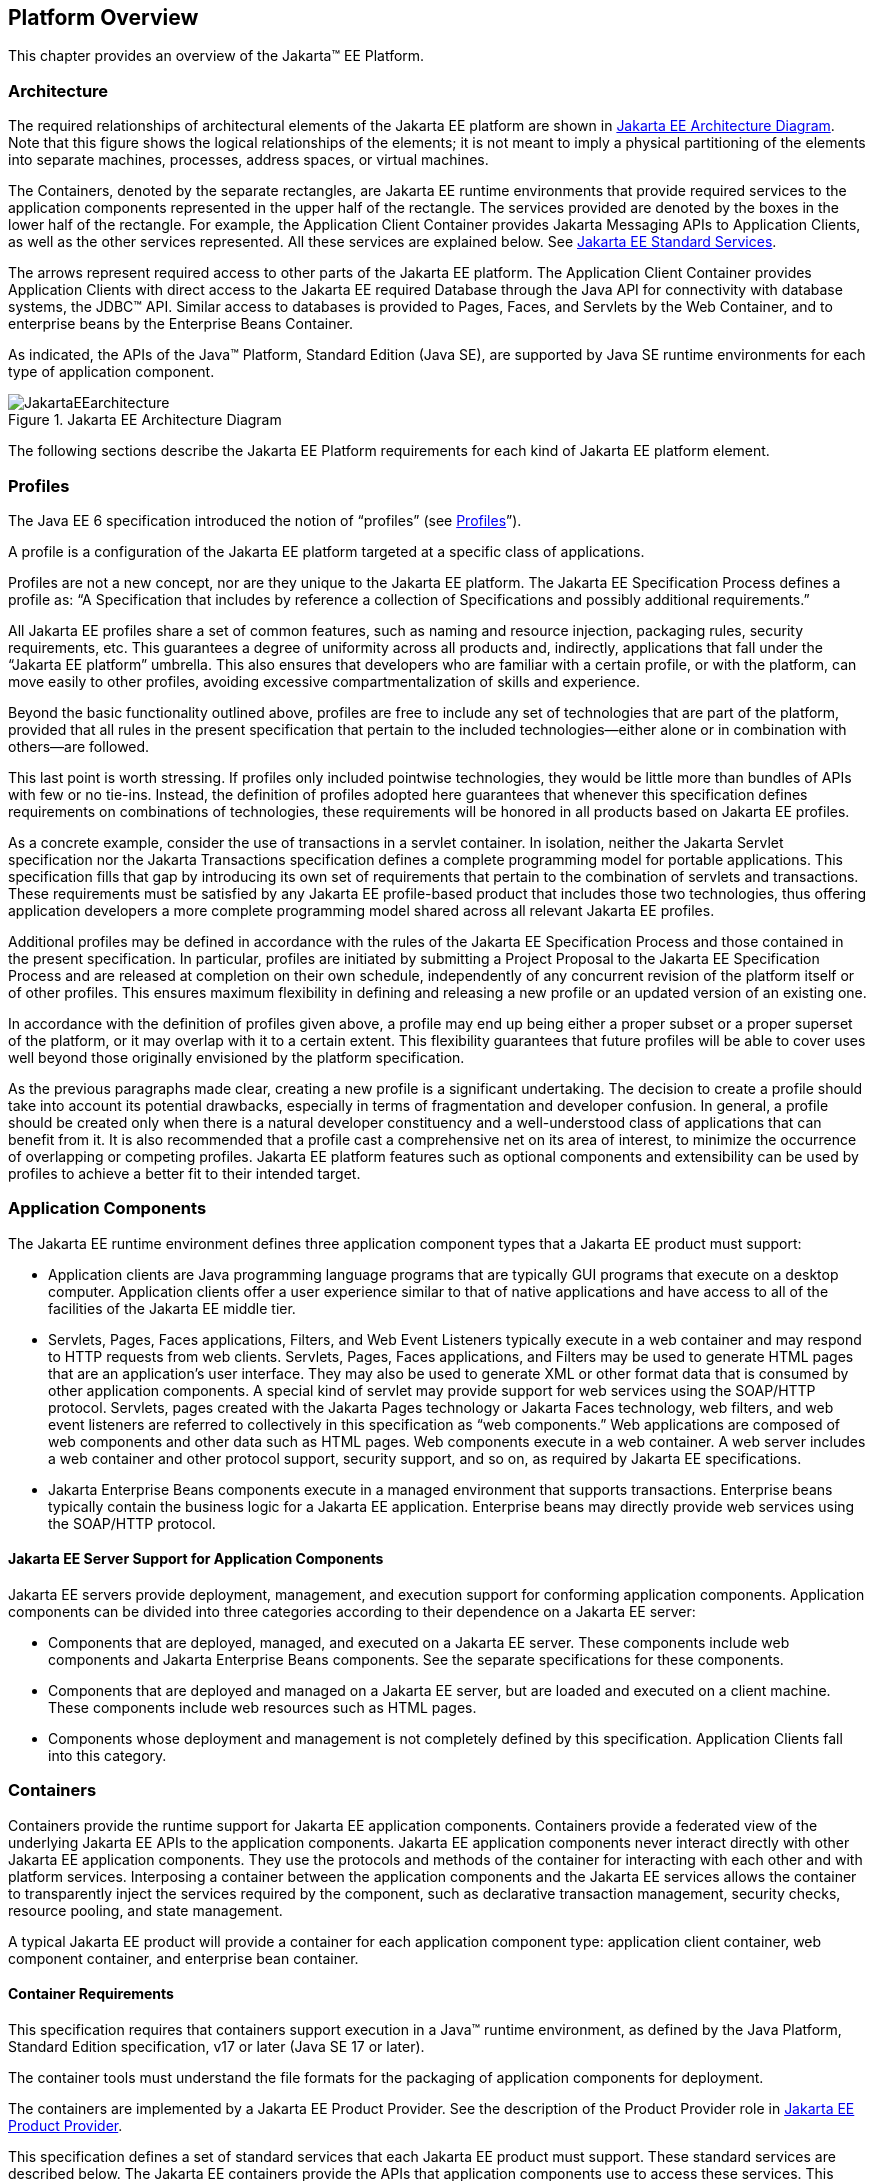 == Platform Overview

This chapter provides an overview of the
Jakarta™ EE Platform.

=== Architecture

The required relationships of architectural
elements of the Jakarta EE platform are shown in
<<a45, Jakarta EE Architecture Diagram>>.
Note that this figure shows the logical relationships of the
elements; it is not meant to imply a physical partitioning of the
elements into separate machines, processes, address spaces, or virtual
machines.

The Containers, denoted by the separate
rectangles, are Jakarta EE runtime environments that provide required
services to the application components represented in the upper half of
the rectangle. The services provided are denoted by the boxes in the
lower half of the rectangle. For example, the Application Client
Container provides Jakarta Messaging APIs to Application
Clients, as well as the other services represented. All these services
are explained below. See
<<a84, Jakarta EE Standard Services>>.

The arrows represent required access to other
parts of the Jakarta EE platform. The Application Client Container provides
Application Clients with direct access to the Jakarta EE required Database
through the Java API for connectivity with database systems, the JDBC™
API. Similar access to databases is provided to Pages, Faces, and 
Servlets by the Web Container, and to enterprise beans
by the Enterprise Beans Container.

As indicated, the APIs of the Java™
Platform, Standard Edition (Java SE), are supported by Java SE runtime
environments for each type of application component.

[[a45]]
.Jakarta EE Architecture Diagram
image::JakartaEEarchitecture.svg[]

The following sections describe the Jakarta EE
Platform requirements for each kind of Jakarta EE platform element.

=== Profiles

The Java EE 6 specification introduced the
notion of “profiles” (see
<<a3212, Profiles>>”).

A profile is a configuration of the Jakarta EE
platform targeted at a specific class of applications.

Profiles are not a new concept, nor are they
unique to the Jakarta EE platform. The Jakarta EE Specification Process defines a profile as: “A
Specification that includes by reference a collection of Specifications and possibly additional requirements.”

All Jakarta EE profiles share a set of common
features, such as naming and resource injection, packaging rules,
security requirements, etc. This guarantees a degree of uniformity
across all products and, indirectly, applications that fall under the
“Jakarta EE platform” umbrella. This also ensures that developers who are
familiar with a certain profile, or with the platform, can move
easily to other profiles, avoiding excessive compartmentalization of
skills and experience.

Beyond the basic functionality outlined above,
profiles are free to include any set of technologies that are part of
the platform, provided that all rules in the present specification that
pertain to the included technologies—either alone or in combination with
others—are followed.

This last point is worth stressing. If profiles
only included pointwise technologies, they would be little more than
bundles of APIs with few or no tie-ins. Instead, the definition of
profiles adopted here guarantees that whenever this specification
defines requirements on combinations of technologies, these requirements
will be honored in all products based on Jakarta EE profiles.

As a concrete example, consider the use of
transactions in a servlet container. In isolation, neither the Jakarta Servlet
specification nor the Jakarta Transactions specification defines a
complete programming model for portable applications. This specification
fills that gap by introducing its own set of requirements that pertain
to the combination of servlets and transactions. These requirements must be
satisfied by any Jakarta EE profile-based product that includes those two
technologies, thus offering application developers a more complete
programming model shared across all relevant Jakarta EE profiles.

Additional profiles may be defined in
accordance with the rules of the Jakarta EE Specification Process and those
contained in the present specification. In particular, profiles are
initiated by submitting a Project Proposal to the Jakarta EE Specification Process and are released at
completion on their own schedule, independently of any concurrent
revision of the platform itself or of other profiles. This ensures
maximum flexibility in defining and releasing a new profile or an
updated version of an existing one.

In accordance with the definition of profiles
given above, a profile may end up being either a proper subset or a
proper superset of the platform, or it may overlap with it to a certain
extent. This flexibility guarantees that future profiles will be able to
cover uses well beyond those originally envisioned by the platform
specification.

As the previous paragraphs made clear, creating
a new profile is a significant undertaking. The decision to create a
profile should take into account its potential drawbacks, especially in
terms of fragmentation and developer confusion. In general, a profile
should be created only when there is a natural developer constituency
and a well-understood class of applications that can benefit from it. It
is also recommended that a profile cast a comprehensive net on its area
of interest, to minimize the occurrence of overlapping or competing
profiles. Jakarta EE platform features such as optional components and
extensibility can be used by profiles to achieve a better fit to their
intended target.

=== Application Components

The Jakarta EE runtime environment defines three
application component types that a Jakarta EE product must support:

* Application clients are Java programming
language programs that are typically GUI programs that execute on a
desktop computer. Application clients offer a user experience similar to
that of native applications and have access to all of the facilities of
the Jakarta EE middle tier.
* Servlets, Pages, Faces applications,
Filters, and Web Event Listeners typically execute in a web container
and may respond to HTTP requests from web clients. Servlets, Pages,
Faces applications, and Filters may be used to generate HTML pages that
are an application’s user interface. They may also be used to generate
XML or other format data that is consumed by other application
components. A special kind of servlet may provide support for web services
using the SOAP/HTTP protocol. Servlets, pages created with the
Jakarta Pages technology or Jakarta Faces technology, web
filters, and web event listeners are referred to collectively in this
specification as “web components.” Web applications are composed of web
components and other data such as HTML pages. Web components execute in
a web container. A web server includes a web container and other
protocol support, security support, and so on, as required by Jakarta EE
specifications.
* Jakarta Enterprise Beans components execute
in a managed environment that supports transactions. Enterprise beans
typically contain the business logic for a Jakarta EE application.
Enterprise beans may directly provide web services using the SOAP/HTTP
protocol.

==== Jakarta EE Server Support for Application Components

Jakarta EE servers provide deployment,
management, and execution support for conforming application components.
Application components can be divided into three categories according to
their dependence on a Jakarta EE server:

* Components that are deployed, managed, and
executed on a Jakarta EE server. These components include web components
and Jakarta Enterprise Beans components. See the separate specifications for
these components.
* Components that are deployed and managed on a
Jakarta EE server, but are loaded and executed on a client machine.
These components include web resources such as HTML pages.
* Components whose deployment and management is
not completely defined by this specification. Application Clients fall
into this category.

=== Containers

Containers provide the runtime support for Jakarta
EE application components. Containers provide a federated view of the
underlying Jakarta EE APIs to the application components. Jakarta EE
application components never interact directly with other Jakarta EE
application components. They use the protocols and methods of the
container for interacting with each other and with platform services.
Interposing a container between the application components and the Jakarta
EE services allows the container to transparently inject the services
required by the component, such as declarative transaction management,
security checks, resource pooling, and state management.

A typical Jakarta EE product will provide a
container for each application component type: application client
container, web component container, and enterprise
bean container.

==== Container Requirements

This specification requires that containers
support execution in a Java™ runtime environment, as defined by the Java
Platform, Standard Edition specification, v17 or later (Java SE 17 or later).

The container tools must understand the file
formats for the packaging of application components for deployment.

The containers are implemented by a Jakarta EE
Product Provider. See the description of the Product Provider role in
<<a162, Jakarta EE Product Provider>>.

This specification defines a set of standard
services that each Jakarta EE product must support. These standard services
are described below. The Jakarta EE containers provide the APIs that
application components use to access these services. This specification
also describes standard ways to extend Jakarta EE services with connectors
to other non-Jakarta EE application systems, such as mainframe systems and
ERP systems.

==== Jakarta EE Servers

Underlying a Jakarta EE container is the server of
which it is a part. A Jakarta EE Product Provider typically implements the
Jakarta EE server-side functionality using an existing transaction
processing infrastructure in combination with Java Platform, Standard
Edition (Java SE) technology. The Jakarta EE client functionality is
typically built on Java SE technology.

=== Resource Adapters

A resource adapter is a system-level software
component that typically implements network connectivity to an external
resource manager. A resource adapter can extend the functionality of the
Jakarta EE platform either by implementing one of the Java SE
service APIs (such as a JDBC™ driver), or by defining and implementing a
resource adapter for a connector to an external application system.
Resource adapters may also provide services that are entirely local,
perhaps interacting with native resources. Resource adapters interface
with the Jakarta EE platform through the Jakarta EE service provider
interfaces (Jakarta EE SPI). A resource adapter that uses the Jakarta EE SPIs
to attach to the Jakarta EE platform will be able to work with all Jakarta EE
products.

[[a82]]
=== Database

The Jakarta EE platform requires a database,
accessible through the JDBC API, for the storage of business data. The
database is accessible from web components, enterprise beans, and
application client components. The Jakarta EE Product Provider must also provide a 
preconfigured, default data source for use by the application in accessing this
database. See <<a2009, Default Data Source>>.

[[a84]]
=== Jakarta EE Standard Services

The Jakarta EE standard services include the
following (specified in more detail later in this document). Some of
these standard services are actually provided by Java SE.

==== HTTP

The HTTP client-side API is defined by the _java.net_ package. The
HTTP server-side API is defined and used by the Jakarta RESTful Web Services,
Jakarta Servlet, Jakarta Pages, and Jakarta Faces
interfaces and by Jakarta XML Web Services support that is no longer a required part of
the Jakarta EE platform.

==== HTTPS

Use of the HTTP protocol over the SSL protocol
is supported by the same client and server APIs as HTTP.

==== Jakarta Transactions API

The Jakarta Transactions consists of two parts:

* An application-level demarcation interface
that is used by the container and application components to demarcate
transaction boundaries.
* An interface between the transaction manager
and a resource manager used at the Jakarta EE SPI level.

==== JDBC™ API

The JDBC API is the API for connectivity with
relational database systems. The JDBC API has two parts: an
application-level interface used by the application components to access
a database, and a service provider interface to attach a JDBC driver to
the Jakarta EE platform. Support for the service provider interface is not
required in Jakarta EE products. Instead, JDBC drivers should be packaged
as resource adapters that use the facilities of the Jakarta Connectors API to
interface with a Jakarta EE product. The JDBC API is included in Java SE,
but this specification includes additional requirements on JDBC device
drivers.

==== Jakarta Persistence API

Jakarta Persistence is the standard API
for the management of persistence and object/relational mapping. It
provides an object/relational mapping facility for application
developers using a Java domain model to manage a relational database.
Jakarta Persistence is required to be supported in Jakarta EE. It can
also be used in Java SE environments.

==== Jakarta Data API

The Jakarta Data specification provides an API for easier data access. A Java developer can split the persistence from the model with several features, such as the ability to compose custom query methods on a Repository interface.

Jakarta Data’s goal is to provide a familiar and consistent, Jakarta-based programming model for data access while still retaining the particular traits of the underlying data store.

[[a104]]
==== Jakarta™ Messaging

Jakarta Messaging is a standard API for
messaging that supports reliable point-to-point messaging as well as the
publish-subscribe model. This specification requires a Jakarta Messaging provider that
implements both point-to-point messaging as well as publish-subscribe
messaging. The Jakarta EE Product Provider must also provide a
preconfigured, default Jakarta Messaging connection factory for use by the application
in accessing this Jakarta Messaging provider. See
<<a2025, Default Jakarta Messaging Connection Factory>>.

==== Java Naming and Directory Interface™ (JNDI)

The JNDI API is the standard API for naming and
directory access. The JNDI API has two parts: an application-level
interface used by the application components to access naming and
directory services and a service provider interface to attach a provider
of a naming and directory service. The JNDI API is included in Java SE,
but this specification defines additional requirements.

==== Jakarta™ Mail

Many Internet applications require the ability
to send email notifications, so the Jakarta EE platform includes the
Jakarta Mail API along with a Jakarta Mail service provider that allows an
application component to send Internet mail. The Jakarta Mail API has two
parts: an application-level interface used by the application components
to send mail, and a service provider interface used at the Jakarta EE SPI
level.

==== Jakarta Activation

The Jakarta Activation API provides a framework for handling
data in different MIME types, originating in different formats and
locations. The Jakarta Mail API makes use of the Jakarta Activation API. As of Jakarta EE 9, 
Jakarta Activation is now part of the Jakarta EE Platform.

==== XML Processing

The Java™ API for XML Processing (JAXP)
provides support for the industry standard SAX and DOM APIs for parsing
XML documents, as well as support for XSLT transform engines. The
Streaming API for XML (StAX) provides a pull-parsing API for XML. The
JAXP and StAX APIs are included in Java SE and so are available to Jakarta
EE applications.

==== Jakarta Connectors

Jakarta Connectors is a Jakarta EE SPI
that allows resource adapters that support access to Enterprise
Information Systems to be plugged in to any Jakarta EE product. The
Jakarta Connectors specification defines a standard set of system-level contracts
between a Jakarta EE server and a resource adapter. The standard contracts
include:

* A connection management contract that lets a
Jakarta EE server pool connections to an underlying EIS, and lets
application components connect to an EIS. This leads to a scalable
application environment that can support a large number of clients
requiring access to EIS systems.
* A transaction management contract between the
transaction manager and an EIS that supports transactional access to EIS
resource managers. This contract lets a Jakarta EE server use a transaction
manager to manage transactions across multiple resource managers. This
contract also supports transactions that are managed internal to an EIS
resource manager without the necessity of involving an external
transaction manager.
* A security contract that enables secure
access to an EIS. This contract provides support for a secure
application environment, which reduces security threats to the EIS and
protects valuable information resources managed by the EIS.
* A thread management contract that allows a
resource adapter to delegate work to other threads and allows the
application server to manage a pool of threads. The resource adapter can
control the security context and transaction context used by the worker
thread.
* A contract that allows a resource adapter to
deliver messages to message driven beans independent of the specific
messaging style, messaging semantics, and messaging infrastructure used
to deliver messages. This contract also serves as the standard message
provider pluggability contract that allows a message provider to be
plugged into any Jakarta EE server via a resource adapter.
* A contract that allows a resource adapter to
propagate an imported transaction context to the Jakarta EE server such
that its interactions with the server and any application components are
part of the imported transaction. This contract preserves the ACID
(atomicity, consistency, isolation, durability) properties of the
imported transaction.
* An optional contract providing a generic
command interface between an application program and a resource adapter.

==== Security Services

The Java™ Authentication and Authorization
Service (JAAS) enables services to authenticate and enforce access
controls upon users. It implements a Java technology version of the
standard Pluggable Authentication Module (PAM) framework and supports
user-based authorization. Jakarta™ Authorization
defines a contract between a Jakarta EE
application server and an authorization service provider, allowing
custom authorization service providers to be plugged into any Jakarta EE
product. Jakarta™ Authentication
defines an SPI by which authentication providers
implementing message authentication mechanisms may be integrated in
client or server message processing containers or runtimes. Jakarta
Security leverages Jakarta Authentication, but provides an easier to use SPI for
authentication of users of web applications and defines identity store
APIs for authentication and authorization.

==== XML Web Services

Jakarta XML Web Services, XML
Binding and SOAP with Attachments have been removed from the Platform
as of Jakarta EE 11. See <<a2333, Removed Jakarta Technologies>>.

The Jakarta XML Registries support has been removed from the Platform as of Jakarta EE
9. See <<a2333, Removed Jakarta Technologies>>.

==== Jakarta JSON Processing

Jakarta JSON Processing
provides a convenient way to process (parse, generate, transform, and
query) JSON text.

==== Jakarta JSON Binding

Jakarta JSON Binding provides a
convenient way to convert between JSON text and Java objects. 

==== Jakarta WebSocket

Jakarta WebSocket is a standard API for creating WebSocket
applications.

==== Jakarta RESTful Web Services

Jakarta RESTful Web Services
provides support for web services using the REST style. RESTful web
services better match the design style of the web and are often easier
to access using a wide variety of programming languages. Jakarta RESTful Web Services provides
a simple high-level API for writing such web services as well as a
low-level API that can be used to control the details of the web service
interaction.

==== Jakarta Concurrency

Jakarta Concurrency is a
standard API for providing asynchronous capabilities to Jakarta EE
application components through the following types of objects: managed
executor service, managed scheduled executor service, managed thread
factory, and context service.

==== Jakarta Batch

The Jakarta Batch
API provides a programming model for batch applications and a
runtime for scheduling and executing jobs.

==== Jakarta Enterprise Beans

For the Platform specification, the following two features are removed.

* Entity Beans, both Container and Bean Managed Persistence
* Embeddable EJB Container

See <<a2333, Removed Jakarta Technologies>>.

=== Interoperability

Many of the APIs described above provide
interoperability with components that are not a part of the Jakarta EE
platform, such as external web or CORBA services.

<<a142, Jakarta EE Interoperability>> illustrates the interoperability facilities 
that may be available in the
Jakarta EE platform. (The directions of the arrows indicate the
client/server relationships of the components.)

[[a142]]
.Jakarta EE Interoperability
image::JakartaEEinteroperability.svg[]


=== Flexibility of Product Requirements

This specification doesn’t require that a Jakarta
EE product be implemented by a single program, a single server, or even
a single machine. In general, this specification doesn’t describe the
partitioning of services or functions between machines, servers, or
processes. As long as the requirements in this specification are met,
Jakarta EE Product Providers can partition the functionality however they
see fit. A Jakarta EE product must be able to deploy application components
that execute with the semantics described by this specification.

A typical low end Jakarta EE product will support
application clients each in their own Java virtual machine, and will
provide a single server that supports both web components and enterprise
beans. A high end Jakarta EE product might split the server components into
multiple servers, each of which can be distributed and load-balanced
across a collection of machines. While such machines might exist on-site
in an enterprise, they might also reside, for example, in a public
cloud. This specification does not prescribe or preclude any of these
configurations.

A wide variety of Jakarta EE product
configurations and implementations, all of which meet the requirements
of this specification, are possible. A portable Jakarta EE application will
function correctly when successfully deployed in any of these products.

[[a149]]
=== Jakarta EE Product Packaging

This specification doesn't include requirements
for the packaging of a Jakarta EE product. A Jakarta EE product might be
provided on distribution media, for download on the web, or as a service
available only on the web, for example. A Jakarta EE product must include
implementations of all the APIs required by this specification. These
implementations might depend on other software or services not included
in the Jakarta EE product. The customer may be required to combine or
configure the product with other software or services that are necessary
to meet the requirements of this specification. The documentation for
the Jakarta EE product must fully describe all the required software and
configuration.

For example, a Jakarta EE product might depend on
a database server, a naming service, a mail service, and/or a messaging
service. All configurations in which the product is defined to operate
must include all the software and services necessary to meet the
requirements of this specification.

Whether these services are available (running,
accessible on the network, properly configured, operating correctly,
etc.) may be controlled independently of the Jakarta EE product — they may
be unavailable when the Jakarta EE server is started, or they may fail
while the Jakarta EE server is running. This specification does not require
the Jakarta EE product to assure the availability of these services.
However, if such a service is needed to meet the requirements of this
specification, the Jakarta EE product must ensure that the service has been
configured for use and will be usable when it is available.

For example, this specification requires that
applications can use a database. If the Jakarta EE product requires a
database server to be separately installed, and requires the Jakarta EE
product to be configured to use that database, such configuration must
be done before applications are deployed. This ensures that the
operational environment of applications includes all the required
services.

=== Jakarta EE Product Extensions

This specification describes a minimum set of
facilities available to all Jakarta EE products. A Jakarta EE profile may
include some or all of these facilities, as described in
<<a3212, Profiles>>. Products
implementing the Jakarta EE platform must provide all of them (see
<<a3252, Jakarta EE Platform Product Requirements>>). 
Most Jakarta EE products will provide facilities beyond
the minimum required by this specification. This specification includes
only a few limits to the ability of a product to provide extensions. In
particular, it includes the same restrictions as Java SE on extensions
to Java APIs. A Jakarta EE product must not add classes to the Java
programming language packages included in this specification, and must
not add methods or otherwise alter the signatures of the specified
classes.

However, many other extensions are allowed. A
Jakarta EE product may provide additional Java APIs, either other Java
optional packages or other (appropriately named) packages. A Jakarta EE
product may include support for additional protocols or services not
specified here. A Jakarta EE product may support applications written in
other languages, or may support connectivity to other platforms or
applications.

Of course, portable applications will not make
use of any platform extensions. Applications that do make use of
facilities not required by this specification will be less portable.
Depending on the facility used, the loss of portability may be minor or
it may be significant.

We expect Jakarta EE products to vary widely and
compete vigorously on various aspects of quality of service. Products
will provide different levels of performance, scalability, robustness,
availability, and security. In some cases this specification requires
minimum levels of service. Future versions of this specification may
allow applications to describe their requirements in these areas.

=== Platform Roles

This section describes typical Jakarta Enterprise Edition roles.
In an actual instance, an organization may
divide role functionality differently to match that organization’s
application development and deployment workflow.

The roles are described in greater detail in
later sections of this specification.

[[a162]]
==== Jakarta EE Product Provider

A Jakarta EE Product Provider is the implementor
and supplier of a Jakarta EE product that includes the component
containers, Jakarta EE platform APIs, and other features defined in this
specification. A Jakarta EE Product Provider is typically an application
server vendor, a web server vendor, a database system vendor, or an
operating system vendor. A Jakarta EE Product Provider must make available
the Jakarta EE APIs to the application components through containers. A
Product Provider frequently bases their implementation on an existing
infrastructure.

A Jakarta EE Product Provider must provide the
mapping of the application components to the network protocols as
specified by this specification. A Jakarta EE product is free to implement
interfaces that are not specified by this specification in an
implementation-specific way.

A Jakarta EE Product Provider must provide
application deployment and management tools. Deployment tools enable a
Deployer (see <<a170, Deployer>>) to deploy application components on the Jakarta EE product.
Management tools allow a System Administrator (see
<<a178, System Administrator>>)
to manage the Jakarta EE product and the applications deployed on the Jakarta
EE product. The form of these tools is not prescribed by this
specification.

==== Application Component Provider

There are multiple roles for Application
Component Providers, including, for example, HTML document designers,
document programmers, and enterprise bean developers. These roles use
tools to produce Jakarta EE applications and components.

==== Application Assembler

The Application Assembler takes a set of
components developed by Application Component Providers and assembles
them into a complete Jakarta EE application delivered in the form of an
Enterprise Archive ( _.ear_ ) file. The Application Assembler will
generally use GUI tools provided by either a Platform Provider or Tool
Provider. The Application Assembler is responsible for providing
assembly instructions describing external dependencies of the
application that the Deployer must resolve in the deployment process.

[[a170]]
==== Deployer

The Deployer is responsible for deploying
application clients, web applications, and Enterprise Beans
components into a specific operational environment. The Deployer uses
tools supplied by the Jakarta EE Product Provider to carry out deployment
tasks. Deployment is typically a three-stage process:

. During Installation the Deployer moves
application media to the server, generates the additional
container-specific classes and interfaces that enable the container to
manage the application components at runtime, and installs application
components, and additional classes and interfaces, into the appropriate
Jakarta EE containers.
. During Configuration, external dependencies
declared by the Application Component Provider are resolved and
application assembly instructions defined by the Application Assembler
are followed. For example, the Deployer is responsible for mapping
security roles defined by the Application Assembler onto user groups and
accounts that exist in the target operational environment.
. Finally, the Deployer starts up Execution of
the newly installed and configured application.

In some cases, a specially qualified Deployer
may customize the business logic of the application’s components at
deployment time. For example, using tools provided with a Jakarta EE
product, the Deployer may provide simple application code that wraps an
enterprise bean’s business methods, or customizes the appearance of a
Pages or Faces page.

The Deployer’s output is web applications,
enterprise beans, and application clients that have been
customized for the target operational environment and are deployed in a
specific Jakarta EE container.

For example, in the case of cloud deployments,
the Deployer would be responsible for configuring the application to run
in the cloud environment. The Deployer would install the application
into the cloud environment, configure its external dependencies, and
might handle aspects of provisioning its required resources.

[[a178]]
==== System Administrator

The System Administrator is responsible for the
configuration and administration of the enterprise’s computing and
networking infrastructure. The System Administrator is also responsible
for overseeing the runtime well-being of the deployed Jakarta EE
applications. The System Administrator typically uses runtime monitoring
and management tools provided by the Jakarta EE Product Provider to
accomplish these tasks.

For example, in a cloud scenario, the System
Administrator would be responsible for installing, configuring,
managing, and maintaining the cloud environment, including the resources
that are made available to applications running in the environment.

==== Tool Provider

A Tool Provider provides tools used for the
development and packaging of application components. A variety of tools
are anticipated, corresponding to the types of application components
supported by the Jakarta EE platform. Platform independent tools can be
used for all phases of development through the deployment of an
application and the management and monitoring of an application server.

==== System Component Provider

A variety of system level components may be
provided by System Component Providers. The Jakarta Connectors specification
defines the primary APIs used to provide resource adapters of many
types. These resource adapters may connect to existing enterprise
information systems of many types, including databases and messaging
systems. Another type of system component is an authorization policy
provider as defined by the Jakarta Authorization specification.

=== Platform Contracts

This section describes the Jakarta EE contracts that must be fulfilled by a Jakarta EE Product
Provider implementing the Jakarta EE platform. Jakarta EE profiles may
include some or all of these facilities, as described in
<<a3212, Profiles>>.

==== Jakarta EE APIs

The Jakarta EE APIs define the contract between the
Jakarta EE application components and the Jakarta EE platform. The contract
specifies both the runtime and deployment interfaces.

The Jakarta EE Product Provider must implement the
Jakarta EE APIs in a way that supports the semantics and policies described
in this specification. The Application Component Provider provides
components that conform to these APIs and policies.

==== Jakarta EE Service Provider Interfaces (SPIs)

The Jakarta EE Service Provider Interfaces (SPIs)
define the contract between the Jakarta EE platform and service providers
that may be plugged into a Jakarta EE product. The Jakarta Connectors APIs define
service provider interfaces for integrating resource adapters with a
Jakarta EE application server. Resource adapter components implementing the Jakarta
Connectors APIs are called connectors. The Jakarta Authorization APIs
define service provider interfaces for integrating security
authorization mechanisms with a Jakarta EE application server.

The Jakarta EE Product Provider must implement the
Jakarta EE SPIs in a way that supports the semantics and policies described
in this specification. A provider of Service Provider components (for
example, a Connector Provider) should provide components that conform to
these SPIs and policies.

==== Network Protocols

This specification defines the mapping of
application components to industry-standard network protocols. The
mapping allows client access to the application components from systems
that have not installed Jakarta EE product technology. See
<<a2845, Interoperability>>, for
details on the network protocol support required for interoperability.

The Jakarta EE Product Provider is required to
publish the installed application components on the industry-standard
protocols. This specification defines the mapping of Servlets and
Pages to the HTTP and HTTPS protocols, and the mapping of Jakarta Enterprise Beans components
to IIOP and SOAP protocols.  Jakarta SOAP with Attachments is no longer required by Jakarta EE 11.
See <<a2333, Removed Jakarta Technologies>>.

==== Deployment Descriptors and Annotations

Deployment descriptors and Java language
annotations are used to communicate the needs of application components
to the Deployer. The deployment descriptor and class file annotations
are a contract between the Application Component Provider or Assembler
and the Deployer. The Application Component Provider or Assembler is
required to specify the application component's external resource
requirements, security requirements, environment parameters, and so
forth in the component's deployment descriptor or through class file
annotations. The Jakarta EE Product Provider is required to provide a
deployment tool that interprets the Jakarta EE deployment descriptors and
class file annotations and allows the Deployer to map the application
component's requirements to the capabilities of a specific Jakarta EE
product and environment.

=== Changes in J2EE 1.3

The J2EE 1.3 specification extends the J2EE
platform with additional enterprise integration facilities. The
Connector API supports integration with external enterprise information
systems. A JMS provider is now required. The JAXP API provides support
for processing XML documents. The JAAS API provides security support for
the Connector API. The EJB specification now requires support for
interoperability using the IIOP protocol.

Significant changes have been made to the EJB
specification. The EJB specification has a new container-managed
persistence model, support for message driven beans, and support for
local enterprise beans.

Other existing J2EE APIs have been updated as
well. See the individual API specifications for details. Finally, J2EE
1.3 requires support for J2SE 1.3.

=== Changes in J2EE 1.4

The primary focus of J2EE 1.4 is support for
web services. The JAX-RPC and SAAJ APIs provide the basic web services
interoperability support. The Web Services for J2EE specification
describes the packaging and deployment requirements for J2EE
applications that provide and use web services. The EJB specification
was also extended to support implementing web services using stateless
session beans. The JAXR API supports access to registries and
repositories.

Several other APIs have been added to J2EE 1.4.
The J2EE Management and J2EE Deployment APIs enable enhanced tool
support for J2EE products. The JMX API supports the J2EE Management API.
The J2EE Authorization Contract for Containers provides an SPI for
security providers.

Many of the existing J2EE APIs have been
enhanced in J2EE 1.4. J2EE 1.4 builds on J2SE 1.4. The JSP specification
has been enhanced to simplify the development of web applications. The
Connector API now supports integration with asynchronous messaging
systems, including the ability to plug in JMS providers.

Changes in this J2EE platform specification
include support for deploying class libraries independently of any
application and the conversion of deployment descriptor DTDs to XML
Schemas.

Other J2EE APIs have been enhanced as well. For
additional details, see each of the referenced specifications.

=== Changes in Java EE 5

With this release, the platform has a new name
– Java Platform, Enterprise Edition, or Java EE for short. This new name
gets rid of the confusing “2” while emphasizing even in the short name
that this is a Java platform. Previous versions are still referred to
using the old name “J2EE”.

The focus of Java EE 5 is ease of development.
To simplify the development process for programmers just starting with
Java EE, or developing small to medium applications, Java EE 5 makes
extensive use of Java language annotations, which were introduced by
J2SE 5.0. Annotations reduce or eliminate the need to deal with Java EE
deployment descriptors in many cases. Even large applications can
benefit from the simplifications provided by annotations.

One of the major uses of annotations is to
specify injection of resources and other dependencies into Java EE
components. Injection augments the existing JNDI lookup capability to
provide a new simplified model for applications to gain access to the
resources needed from the operational environment. Injection also works
with deployment descriptors to allow the deployer to customize or
override resource settings specified in the application’s source code.

The use of annotations is made even more
effective by providing better defaults. Better default behavior and
better default configuration allows most applications to get the
behavior they want most of the time, without the use of either
annotations or deployment descriptors in many cases. When the default is
not what the application wants, a simple annotation can be used to
specify the required behavior or configuration.

The combination of annotations and better
defaults has greatly simplified the development of applications using
Enterprise JavaBeans technology and applications defining or using web
services. Enterprise beans are now dramatically simpler to develop. Web
services are much easier to develop using the annotations defined by the
Web Services Metadata specification.

The area of web services continues to evolve at
a rapid pace. To provide the latest web services support, the JAX-RPC
technology has evolved into the JAX-WS technology, which makes heavy use
of the JAXB technology to bind Java objects to XML data. Both JAX-WS and
JAXB are new to this version of the platform.

Major additions to Java EE 5 include the JSTL
and JSF technologies that simplify development of web applications, and
the Java Persistence API developed by the EJB 3.0 expert group, which
greatly simplifies mapping Java objects to databases.

Minor additions include the StAX API for XML
parsing. Most APIs from previous versions have been updated with small
to medium improvements.

=== Changes in Java EE 6

Java EE 6 continues the “ease of development”
focus of Java EE 5.

One of the major improvements introduced in
Java EE 6 is the Contexts and Dependency Injection (CDI) technology,
which provides a uniform framework for the dependency injection and
lifecycle management of “managed beans”.

The Java EE 6 Managed Bean specification
defines the commonalities across the spectrum of Java EE managed
objects, extending from basic managed beans through EJB components.

The Bean Validation specification, introduced
in this release, provides a facility for validation of managed objects.
Bean Validation is integrated into the Java Persistence API, where it
provides an automated facility for the validation of JPA entities.

Java EE 6 adds the JAX-RS API as a required
technology of the Java EE Platform. JAX-RS is the API for the
development of Web services built according to the Representational
State Transfer (REST) architectural style.

Java EE 6 also introduces the Java EE Web
Profile, the first new profile of the Java EE Platform.

=== Changes in Java EE 7

Since its inception, the Java EE platform has
been targeted at offloading the developer from common infrastructure
tasks through its container-based model and abstraction of resource
access. In recent releases the platform has considerably simplified the
APIs for access to container services while broadening the range of the
services available. In this release we continue the direction of
improved simplification, while extending the range of the Java EE
platform to encompass emerging technologies in the web space.

The Java EE 7 platform adds first-class support
for recent developments in web standards, including Web Sockets and
JSON, which provide the underpinnings for HTML 5 support in Java EE.
Java EE 7 also adds a modern HTTP client API as defined by JAX-RS 2.0.

Also new in the Java EE 7 platform is the Batch
API, which provides a programming model for batch applications and a
runtime for scheduling and executing jobs, and the Concurrency Utilities
API, which provides asynchronous capabilities by means of managed
executor service, managed scheduled executor service, managed thread
factory, and context service.

The CDI dependency injection facility
introduced in Java EE 6 is enhanced as well as more broadly utilized by
the Java EE 7 platform technologies, and the managed bean model is
further aligned to remove inconsistencies among Java EE component
classes in aspects of CDI injection and interceptor support. The
declarative transaction functionality introduced by EJB is been made
available in a more general way through CDI interceptors, so that it may
be leveraged by other managed beans. The Bean Validation facility is
extended to the automatic validation of method invocations and likewise
made available via CDI interceptors.

Java EE 7 also continues the "ease of
development" focus of Java EE 5 and Java EE 6. Most notably, Java EE 7
includes a revised and greatly simplified JMS 2.0 API. Ease of
development encompasses ease of configuration as well. To that end, Java
EE 7 broadens the resource definition facilities introduced in Java EE 6
to encompass more of the standard platform resource types, and also
provides default database and JMS connection factory resources. It also
improves the configuration of application security, including new
descriptors for security permissions. Java EE 7 further simplifies the
platform by making optional the technologies that were identified as
candidates for pruning in Java EE 6, namely: EJB Entity Beans, JAX-RPC
1.1, JAXR 1.0, and JSR-88 1.2.

Finally, Java EE 7 lays groundwork for
enhancements to the platform for use in cloud environments in a future
release. Such features include resource definition metadata, improved
security configuration, and support for database schema generation via
the Java Persistence API.

[[a231]]
=== Changes in Java EE 8

Java EE 8 continues the focus on modern web
applications of Java EE 7 and broadening the range of such applications.
Java EE 8 introduces the JSON Binding API (JSON-B) for mapping between
JSON text and Java objects, building on the JSON Processing API (JSON-P)
introduced in Java EE 7. The JSON Processing API itself is updated to
reflect additional JSON standards. Servlet undergoes major enhancement
with the addition of support for the new HTTP/2 protocol. JAX-RS adds
support for server-sent events and, building on concurrency facilities
added in Java SE 8, a reactive client API. The new Java EE Security API
provides enhanced support for authentication and authorization in web
modules, and also introduces APIs for access to identity stores. The
Bean Validation facility is updated to reflect enhancements made in Java
SE 8 and to extend the range of validated objects. While the focus of
CDI in this release is to extend its scope beyond Java EE with the
introduction of a bootstrapping API, CDI also includes enhancements for
event processing and alignment on Java SE 8 features.

=== Changes in Jakarta EE 8

Jakarta EE 8 is the migration of Java EE 8 from the JCP to the Eclipse Foundation.
Reference the <<specificationComparison, "Specification Comparison">> and <<revisionHistory, “Revision History">> appendices for more information.

=== Changes in Jakarta EE 9

The goal of the Jakarta EE 9 release is to deliver a set of specifications functionally similar to Jakarta EE 8 but in the new Jakarta EE 9 namespace `jakarta.*`.

In addition, the Jakarta EE 9 release removes a small set of specifications from Jakarta EE 8 that were old, optional, or deprecated in order to reduce the surface area of the APIs to ensure that it is easier for new vendors to enter the ecosystem – as well as reduce the burden on implementation, migration, and maintenance of these old APIs.

Predominantly, Jakarta EE 9 is a tooling release:

- A platform from which tooling vendors can create and update their tools to support the new `jakarta.*` namespace.
- A platform that development teams can use as a stable target for testing migration of their applications to the new namespace.
- A platform that runtime vendors can use to test and deliver options and capabilities that support migration and backwards compatibility with Jakarta EE 8.
- A foundation for innovation that Jakarta EE specification projects can use to drive new features for release in Jakarta EE 10 and beyond.

=== Changes in Jakarta EE 9.1

The goal of the Jakarta EE 9.1 release is to deliver a set of specifications functionally equivalent to Jakarta EE 9 and adding the support for the Java SE 11 runtime.

Jakarta EE 9.1 is an extension to the foundational Jakarta EE 9 release.
No API updates are expected in Jakarta EE 9.1.
Only the Platform and Web Profile Specifications along with the TCKs and Compatible Implementations should be affected by Jakarta EE 9.1.

=== Changes in Jakarta EE 10
The Jakarta EE 10 release removes support for Java SE 8. It includes support for Java SE 11 and newer runtimes. The TCKs require support for both Java SE 11 and Java SE 17.

Jakarta EE 10 is the first release in the Jakarta EE series to include major and minor component specification updates not limited to the javax to jakarta package namespace change.

Jakarta EE 10 also introduced a new Core Profile to support smaller runtime footprints as often used with microservices.

=== Changes in Jakarta EE 11
The Jakarta EE 11 release removes support for Java SE 11. It includes support for Java SE 17 and newer runtimes. The TCKs require support for both Java SE 17 and Java SE 21.

Jakarta EE 11 removes the following technologies from the platform.

* Managed Beans
* SOAP with Attachments
* XML Binding
* XML Web Services

Because the minimum Java SE version is 17, technologies that have been removed from Java SE as of version 17 have also been removed from the Jakarta EE platform. Such technologies include but are not limited to the following.

* Security Manager
* Extension Mechanism Architecture and Optional Package Versioning requirements

Jakarta EE 11 adds the following technology to the platform.

* Jakarta Data


